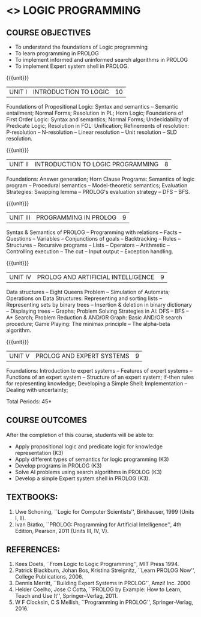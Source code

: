 * <<<PE105>>> LOGIC PROGRAMMING
:properties:
:author: Dr. D. Thenmozhi and Dr. K. Lekshmi
:end:

#+startup: showall


** CO PO MAPPING :noexport:
#+NAME: co-po-mapping 

|                | PO1 | PO2 | PO3 | PO4 | PO5 | PO6 | PO7 | PO8 | PO9 | PO10 | PO11 | PO12 | PSO1 | PSO2 | PSO3 |
| CO1            |   3 |   3 |   1 |   0 |   0 |   0 |   0 |   0 |   0 |    1 |    0 |    2 |    2 |    0 |    0 |
| CO2            |   2 |   3 |   1 |   1 |   0 |   0 |   0 |   0 |   0 |    1 |    0 |    2 |    3 |    0 |    0 |
| CO3            |   2 |   3 |   3 |   1 |   0 |   0 |   0 |   1 |   1 |    2 |    0 |    0 |    3 |    2 |    1 |
| CO4            |   2 |   3 |   3 |   1 |   0 |   0 |   0 |   1 |   1 |    2 |    0 |    0 |    3 |    2 |    1 |
| CO5            |   2 |   3 |   3 |   1 |   0 |   0 |   0 |   1 |   1 |    2 |    1 |    0 |    3 |    2 |    1 |
| Score          |  11 |  15 |  11 |   4 |   0 |   0 |   0 |   3 |   3 |    8 |    1 |    4 |   14 |    6 |    3 |

#+begin_comment
| Course Mapping |   3 |   3 |   3 |   1 |   0 |   0 |   0 |   1 |   1 |    2 |    1 |    1 |    3 |    2 |    1 |
#+end_comment


{{{credits}}}
| L | T | P | C |
| 3 | 0 | 0 | 3 |

** COURSE OBJECTIVES
- To understand the foundations of Logic programming
- To learn programming in PROLOG
- To implement informed and uninformed search algorithms in PROLOG
- To implement Expert system shell in PROLOG.

{{{unit}}}
|UNIT I|INTRODUCTION TO LOGIC|10|
Foundations of Propositional Logic: Syntax and semantics -- Semantic
entailment; Normal Forms; Resolution in PL; Horn Logic; Foundations of
First Order Logic: Syntax and semantics; Normal Forms; Undecidability
of Predicate Logic; Resolution in FOL: Unification; Refinements of
resolution: P-resolution -- N-resolution -- Linear resolution -- Unit
resolution -- SLD resolution.

#+begin_comment

- 1. Removed LUSH resolution
- 2. Number of lecture hours changed from 9 to 10

#+end_comment

{{{unit}}}
|UNIT II|INTRODUCTION TO LOGIC PROGRAMMING|8|
Foundations: Answer generation; Horn Clause Programs: Semantics of
logic program -- Procedural semantics -- Model-theoretic semantics;
Evaluation Strategies: Swapping lemma -- PROLOG's evaluation strategy
-- DFS -- BFS.

#+begin_comment
- 1. Number of lecture hours changed from 9 to 8
#+end_comment

{{{unit}}}
|UNIT III|PROGRAMMING IN PROLOG|9|
Syntax & Semantics of PROLOG -- Programming with relations -- Facts --
Questions -- Variables -- Conjunctions of goals -- Backtracking --
Rules -- Structures -- Recursive programs -- Lists -- Operators -- Arithmetic -- 
Controlling execution -- The cut -- Input output -- Exception handling.

#+begin_comment
- 1. Operators and Arithmetic are moved from Unit IV to Unit III
#+end_comment

{{{unit}}}
|UNIT IV|PROLOG AND ARTIFICIAL INTELLIGENCE|9|
Data structures -- Eight Queens Problem -- Simulation of Automata; 
Operations on Data Structures: Representing and sorting lists -- Representing sets by binary trees --
Insertion & deletion in binary dictionary -- Displaying trees -- Graphs;  
Problem Solving Strategies in AI: DFS -- BFS -- A* Search; Problem Reduction &
AND/OR Graph: Basic AND/OR search procedure; Game Playing: The minimax principle -- 
The alpha-beta algorithm.


#+begin_comment
- 1. Added simulation of automata
- 2. Removed advanced tree representation
- 3. Removed best-first search in problem solving strategies
- 4. Removed best-first and-or search in problem reduction
- 5. Removed minimax-based programs in game playing

#+end_comment

{{{unit}}}
|UNIT V|PROLOG AND EXPERT SYSTEMS|9|
Foundations: Introduction to expert systems -- Features of expert
systems -- Functions of an expert system -- Structure of an expert
system; If-then rules for representing knowledge; Developing a Simple
Shell: Implementation -- Dealing with uncertainty;


\hfill *Total Periods: 45*

** COURSE OUTCOMES
After the completion of this course, students will be able to: 
- Apply propositional logic and predicate logic for knowledge representation (K3)
- Apply different types of semantics for logic programming (K3)
- Develop programs in PROLOG (K3)
- Solve AI problems using search algorithms in PROLOG (K3)
- Develop a simple Expert system shell in PROLOG (K3).

#+begin_comment
- 1. CO1 and CO2 changed to K3 level
#+end_comment

** TEXTBOOKS:
1. Uwe Schoning, ``Logic for Computer Scientists'', Birkhauser, 1999
   (Units I, II).
2. Ivan Bratko, ``PROLOG: Programming for Artificial Intelligence'',
   4th Edition, Pearson, 2011 (Units III, IV, V).
   
** REFERENCES:
1. Kees Doets, ``From Logic to Logic Programming'', MIT Press 1994.
2. Patrick Blackburn, Johan Bos, Kristina Streignitz, ``Learn PROLOG
   Now'', College Publications, 2006.
3. Dennis Merritt, ``Building Expert Systems in PROLOG'', Amzi!
   Inc. 2000
4. Helder Coelho, Jose C Cotta, ``PROLOG by Example: How to Learn,
   Teach and Use It'', Springer--Verlag, 2011.
5. W F Clocksin, C S Mellish, ``Programming in PROLOG'',
   Springer-Verlag, 2016.
